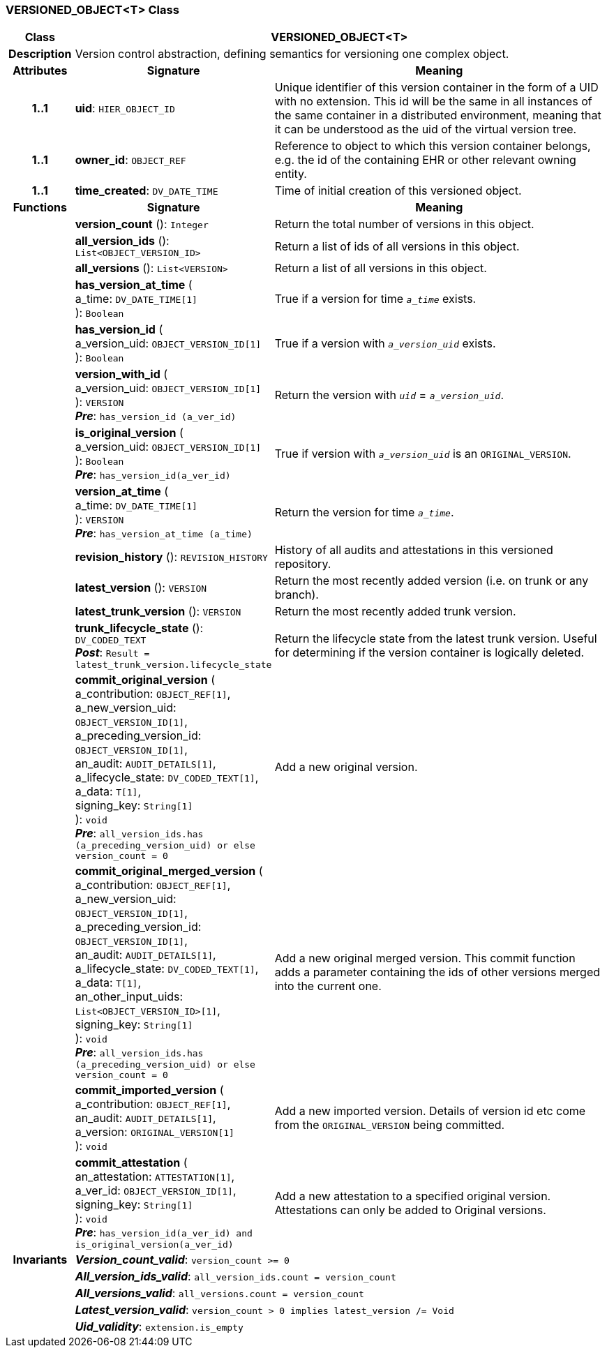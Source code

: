 === VERSIONED_OBJECT<T> Class

[cols="^1,3,5"]
|===
h|*Class*
2+^h|*VERSIONED_OBJECT<T>*

h|*Description*
2+a|Version control abstraction, defining semantics for versioning one complex object.

h|*Attributes*
^h|*Signature*
^h|*Meaning*

h|*1..1*
|*uid*: `HIER_OBJECT_ID`
a|Unique identifier of this version container in the form of a UID with no extension. This id will be the same in all instances of the same container in a distributed environment, meaning that it can be understood as the uid of the  virtual version tree.

h|*1..1*
|*owner_id*: `OBJECT_REF`
a|Reference to object to which this version container belongs, e.g. the id of the containing EHR or other relevant owning entity.

h|*1..1*
|*time_created*: `DV_DATE_TIME`
a|Time of initial creation of this versioned object.
h|*Functions*
^h|*Signature*
^h|*Meaning*

h|
|*version_count* (): `Integer`
a|Return the total number of versions in this object.

h|
|*all_version_ids* (): `List<OBJECT_VERSION_ID>`
a|Return a list of ids of all versions in this object.

h|
|*all_versions* (): `List<VERSION>`
a|Return a list of all versions in this object.

h|
|*has_version_at_time* ( +
a_time: `DV_DATE_TIME[1]` +
): `Boolean`
a|True if a version for time  `_a_time_` exists.

h|
|*has_version_id* ( +
a_version_uid: `OBJECT_VERSION_ID[1]` +
): `Boolean`
a|True if a version with `_a_version_uid_` exists.

h|
|*version_with_id* ( +
a_version_uid: `OBJECT_VERSION_ID[1]` +
): `VERSION` +
*_Pre_*: `has_version_id (a_ver_id)`
a|Return the version with `_uid_` =  `_a_version_uid_`.

h|
|*is_original_version* ( +
a_version_uid: `OBJECT_VERSION_ID[1]` +
): `Boolean` +
*_Pre_*: `has_version_id(a_ver_id)`
a|True if version with `_a_version_uid_` is an `ORIGINAL_VERSION`.

h|
|*version_at_time* ( +
a_time: `DV_DATE_TIME[1]` +
): `VERSION` +
*_Pre_*: `has_version_at_time (a_time)`
a|Return the version for time  `_a_time_`.

h|
|*revision_history* (): `REVISION_HISTORY`
a|History of all audits and attestations in this versioned repository.

h|
|*latest_version* (): `VERSION`
a|Return the most recently added version (i.e. on trunk or any branch).

h|
|*latest_trunk_version* (): `VERSION`
a|Return the most recently added trunk version.

h|
|*trunk_lifecycle_state* (): `DV_CODED_TEXT` +
*_Post_*: `Result = latest_trunk_version.lifecycle_state`
a|Return the lifecycle state from the latest trunk version. Useful for determining if the version container is logically deleted.

h|
|*commit_original_version* ( +
a_contribution: `OBJECT_REF[1]`, +
a_new_version_uid: `OBJECT_VERSION_ID[1]`, +
a_preceding_version_id: `OBJECT_VERSION_ID[1]`, +
an_audit: `AUDIT_DETAILS[1]`, +
a_lifecycle_state: `DV_CODED_TEXT[1]`, +
a_data: `T[1]`, +
signing_key: `String[1]` +
): `void` +
*_Pre_*: `all_version_ids.has (a_preceding_version_uid) or else version_count = 0`
a|Add a new original version.

h|
|*commit_original_merged_version* ( +
a_contribution: `OBJECT_REF[1]`, +
a_new_version_uid: `OBJECT_VERSION_ID[1]`, +
a_preceding_version_id: `OBJECT_VERSION_ID[1]`, +
an_audit: `AUDIT_DETAILS[1]`, +
a_lifecycle_state: `DV_CODED_TEXT[1]`, +
a_data: `T[1]`, +
an_other_input_uids: `List<OBJECT_VERSION_ID>[1]`, +
signing_key: `String[1]` +
): `void` +
*_Pre_*: `all_version_ids.has (a_preceding_version_uid) or else version_count = 0`
a|Add a new original merged version. This commit function adds a parameter containing the ids of other versions merged into the current one.

h|
|*commit_imported_version* ( +
a_contribution: `OBJECT_REF[1]`, +
an_audit: `AUDIT_DETAILS[1]`, +
a_version: `ORIGINAL_VERSION[1]` +
): `void`
a|Add a new imported version. Details of version id etc come from the `ORIGINAL_VERSION` being committed.

h|
|*commit_attestation* ( +
an_attestation: `ATTESTATION[1]`, +
a_ver_id: `OBJECT_VERSION_ID[1]`, +
signing_key: `String[1]` +
): `void` +
*_Pre_*: `has_version_id(a_ver_id)
and is_original_version(a_ver_id)`
a|Add a new attestation to a specified original version. Attestations can only be added to Original versions.

h|*Invariants*
2+a|*_Version_count_valid_*: `version_count >= 0`

h|
2+a|*_All_version_ids_valid_*: `all_version_ids.count = version_count`

h|
2+a|*_All_versions_valid_*: `all_versions.count = version_count`

h|
2+a|*_Latest_version_valid_*: `version_count > 0 implies latest_version /= Void`

h|
2+a|*_Uid_validity_*: `extension.is_empty`
|===
